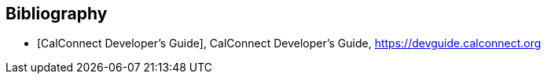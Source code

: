 [bibliography]
== Bibliography

* [[[DEVGUIDE,CalConnect Developer's Guide]]], CalConnect Developer's Guide, https://devguide.calconnect.org

